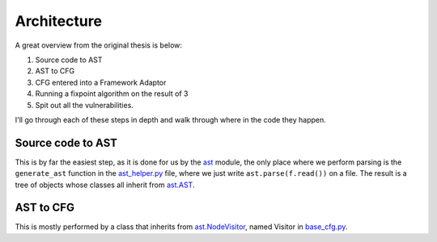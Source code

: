 Architecture
============

A great overview from the original thesis is below:

.. image:: img/overview.png

1. Source code to AST
2. AST to CFG
3. CFG entered into a Framework Adaptor
4. Running a fixpoint algorithm on the result of 3
5. Spit out all the vulnerabilities.

I'll go through each of these steps in depth and walk through where in the code they happen.

Source code to AST
---------------------------

This is by far the easiest step, as it is done for us by the `ast`_ module, the only place where we perform parsing is the ``generate_ast`` function in the `ast_helper\.py`_ file, where we just write ``ast.parse(f.read())`` on a file. The result is a tree of objects whose classes all inherit from `ast\.AST`_.

.. _ast: https://docs.python.org/3/library/ast.html
.. _ast_helper\.py: https://github.com/python-security/pyt/blob/master/pyt/ast_helper.py
.. _ast\.AST: https://docs.python.org/3/library/ast.html#ast.AST

AST to CFG
---------------------------

This is mostly performed by a class that inherits from `ast\.NodeVisitor`_, named Visitor in `base_cfg\.py`_.

.. _ast\.NodeVisitor: https://github.com/python/cpython/blob/master/Lib/ast.py#L224
.. _base_cfg\.py: https://github.com/python-security/pyt/blob/master/pyt/base_cfg.py
